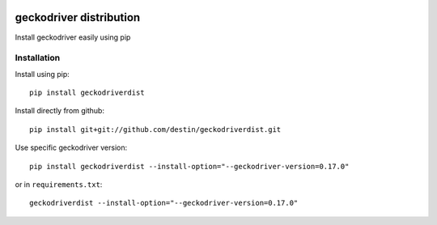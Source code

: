 .. image:: https://travis-ci.org/destin/geckodriverdist.svg?branch=master
    :target: https://travis-ci.org/destin/geckodriverdist

========================
geckodriver distribution
========================

Install geckodriver easily using pip

Installation
============

Install using pip::

    pip install geckodriverdist

Install directly from github::

    pip install git+git://github.com/destin/geckodriverdist.git

Use specific geckodriver version::

    pip install geckodriverdist --install-option="--geckodriver-version=0.17.0"

or in ``requirements.txt``::

    geckodriverdist --install-option="--geckodriver-version=0.17.0"
